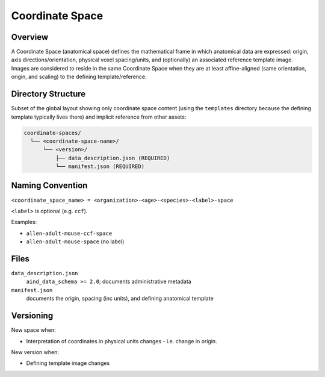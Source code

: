 Coordinate Space
================

.. _coordinate-space:

Overview
--------
A Coordinate Space (anatomical space) defines the mathematical frame in which anatomical data are expressed: origin, axis directions/orientation, physical voxel spacing/units, and (optionally) an associated reference template image. Images are considered to reside in the same Coordinate Space when they are at least affine-aligned (same orientation, origin, and scaling) to the defining template/reference.

Directory Structure
-------------------
Subset of the global layout showing only coordinate space content (using the ``templates`` directory because the defining template typically lives there) and implicit reference from other assets:

.. code-block:: text

   coordinate-spaces/
     └── <coordinate-space-name>/
         └── <version>/
             ├── data_description.json (REQUIRED)
             └── manifest.json (REQUIRED)


Naming Convention
-----------------

``<coordinate_space_name> = <organization>-<age>-<species>-<label>-space``

``<label>`` is optional (e.g. ``ccf``).

Examples:

* ``allen-adult-mouse-ccf-space``
* ``allen-adult-mouse-space`` (no label)

Files
-----

``data_description.json``
  ``aind_data_schema >= 2.0``; documents administrative metadata

``manifest.json`` 
  documents the origin, spacing (inc units), and defining anatomical template 


Versioning
----------
New space when:

* Interpretation of coordinates in physical units changes - i.e. change in origin.

New version when:

* Defining template image changes


